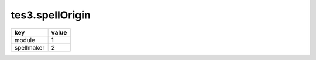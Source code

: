 tes3.spellOrigin
====================================================================================================

========== =====
key        value
========== =====
module     1
spellmaker 2
========== =====
